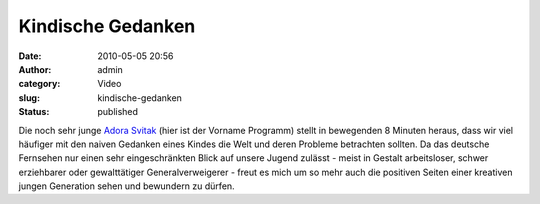 Kindische Gedanken
##################
:date: 2010-05-05 20:56
:author: admin
:category: Video
:slug: kindische-gedanken
:status: published

| Die noch sehr junge `Adora
  Svitak <http://en.wikipedia.org/wiki/Adora_Svitak>`__ (hier ist der
  Vorname Programm) stellt in bewegenden 8 Minuten heraus, dass wir viel
  häufiger mit den naiven Gedanken eines Kindes die Welt und deren
  Probleme betrachten sollten. Da das deutsche Fernsehen nur einen sehr
  eingeschränkten Blick auf unsere Jugend zulässt - meist in Gestalt
  arbeitsloser, schwer erziehbarer oder gewalttätiger Generalverweigerer
  - freut es mich um so mehr auch die positiven Seiten einer kreativen
  jungen Generation sehen und bewundern zu dürfen.
